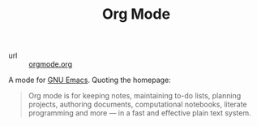 #+title: Org Mode

- url :: [[https://orgmode.org][orgmode.org]]

A mode for [[file:gnu-emacs.org][GNU Emacs]]. Quoting the homepage:

#+BEGIN_QUOTE
Org mode is for keeping notes, maintaining to-do lists, planning projects, authoring documents, computational notebooks, literate programming and more — in a fast and effective plain text system.
#+END_QUOTE

